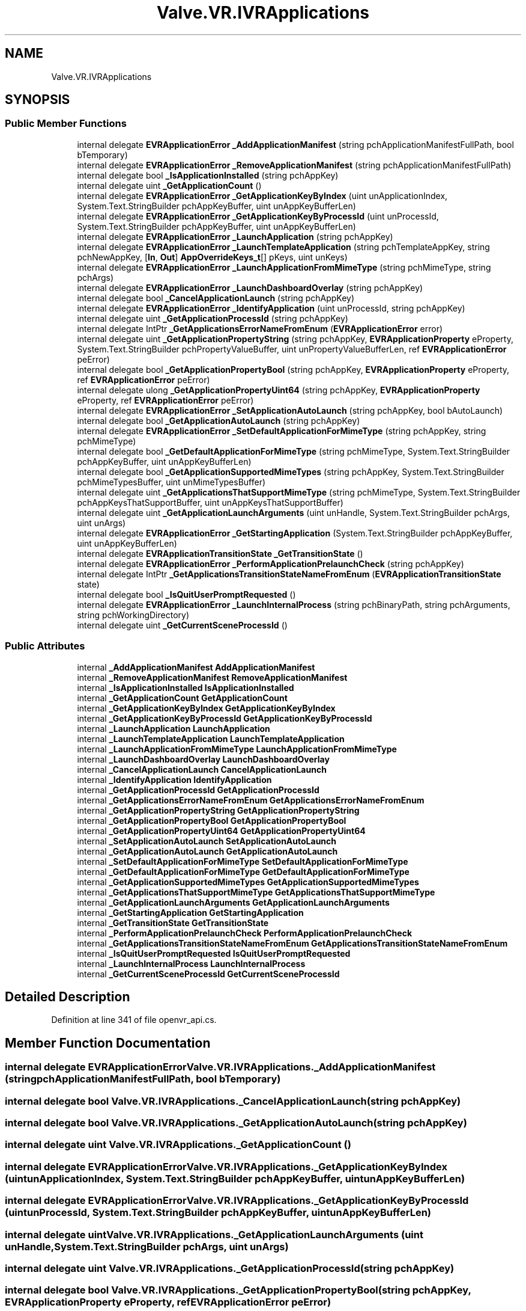 .TH "Valve.VR.IVRApplications" 3 "Sat Jul 20 2019" "Version https://github.com/Saurabhbagh/Multi-User-VR-Viewer--10th-July/" "Multi User Vr Viewer" \" -*- nroff -*-
.ad l
.nh
.SH NAME
Valve.VR.IVRApplications
.SH SYNOPSIS
.br
.PP
.SS "Public Member Functions"

.in +1c
.ti -1c
.RI "internal delegate \fBEVRApplicationError\fP \fB_AddApplicationManifest\fP (string pchApplicationManifestFullPath, bool bTemporary)"
.br
.ti -1c
.RI "internal delegate \fBEVRApplicationError\fP \fB_RemoveApplicationManifest\fP (string pchApplicationManifestFullPath)"
.br
.ti -1c
.RI "internal delegate bool \fB_IsApplicationInstalled\fP (string pchAppKey)"
.br
.ti -1c
.RI "internal delegate uint \fB_GetApplicationCount\fP ()"
.br
.ti -1c
.RI "internal delegate \fBEVRApplicationError\fP \fB_GetApplicationKeyByIndex\fP (uint unApplicationIndex, System\&.Text\&.StringBuilder pchAppKeyBuffer, uint unAppKeyBufferLen)"
.br
.ti -1c
.RI "internal delegate \fBEVRApplicationError\fP \fB_GetApplicationKeyByProcessId\fP (uint unProcessId, System\&.Text\&.StringBuilder pchAppKeyBuffer, uint unAppKeyBufferLen)"
.br
.ti -1c
.RI "internal delegate \fBEVRApplicationError\fP \fB_LaunchApplication\fP (string pchAppKey)"
.br
.ti -1c
.RI "internal delegate \fBEVRApplicationError\fP \fB_LaunchTemplateApplication\fP (string pchTemplateAppKey, string pchNewAppKey, [\fBIn\fP, \fBOut\fP] \fBAppOverrideKeys_t\fP[] pKeys, uint unKeys)"
.br
.ti -1c
.RI "internal delegate \fBEVRApplicationError\fP \fB_LaunchApplicationFromMimeType\fP (string pchMimeType, string pchArgs)"
.br
.ti -1c
.RI "internal delegate \fBEVRApplicationError\fP \fB_LaunchDashboardOverlay\fP (string pchAppKey)"
.br
.ti -1c
.RI "internal delegate bool \fB_CancelApplicationLaunch\fP (string pchAppKey)"
.br
.ti -1c
.RI "internal delegate \fBEVRApplicationError\fP \fB_IdentifyApplication\fP (uint unProcessId, string pchAppKey)"
.br
.ti -1c
.RI "internal delegate uint \fB_GetApplicationProcessId\fP (string pchAppKey)"
.br
.ti -1c
.RI "internal delegate IntPtr \fB_GetApplicationsErrorNameFromEnum\fP (\fBEVRApplicationError\fP error)"
.br
.ti -1c
.RI "internal delegate uint \fB_GetApplicationPropertyString\fP (string pchAppKey, \fBEVRApplicationProperty\fP eProperty, System\&.Text\&.StringBuilder pchPropertyValueBuffer, uint unPropertyValueBufferLen, ref \fBEVRApplicationError\fP peError)"
.br
.ti -1c
.RI "internal delegate bool \fB_GetApplicationPropertyBool\fP (string pchAppKey, \fBEVRApplicationProperty\fP eProperty, ref \fBEVRApplicationError\fP peError)"
.br
.ti -1c
.RI "internal delegate ulong \fB_GetApplicationPropertyUint64\fP (string pchAppKey, \fBEVRApplicationProperty\fP eProperty, ref \fBEVRApplicationError\fP peError)"
.br
.ti -1c
.RI "internal delegate \fBEVRApplicationError\fP \fB_SetApplicationAutoLaunch\fP (string pchAppKey, bool bAutoLaunch)"
.br
.ti -1c
.RI "internal delegate bool \fB_GetApplicationAutoLaunch\fP (string pchAppKey)"
.br
.ti -1c
.RI "internal delegate \fBEVRApplicationError\fP \fB_SetDefaultApplicationForMimeType\fP (string pchAppKey, string pchMimeType)"
.br
.ti -1c
.RI "internal delegate bool \fB_GetDefaultApplicationForMimeType\fP (string pchMimeType, System\&.Text\&.StringBuilder pchAppKeyBuffer, uint unAppKeyBufferLen)"
.br
.ti -1c
.RI "internal delegate bool \fB_GetApplicationSupportedMimeTypes\fP (string pchAppKey, System\&.Text\&.StringBuilder pchMimeTypesBuffer, uint unMimeTypesBuffer)"
.br
.ti -1c
.RI "internal delegate uint \fB_GetApplicationsThatSupportMimeType\fP (string pchMimeType, System\&.Text\&.StringBuilder pchAppKeysThatSupportBuffer, uint unAppKeysThatSupportBuffer)"
.br
.ti -1c
.RI "internal delegate uint \fB_GetApplicationLaunchArguments\fP (uint unHandle, System\&.Text\&.StringBuilder pchArgs, uint unArgs)"
.br
.ti -1c
.RI "internal delegate \fBEVRApplicationError\fP \fB_GetStartingApplication\fP (System\&.Text\&.StringBuilder pchAppKeyBuffer, uint unAppKeyBufferLen)"
.br
.ti -1c
.RI "internal delegate \fBEVRApplicationTransitionState\fP \fB_GetTransitionState\fP ()"
.br
.ti -1c
.RI "internal delegate \fBEVRApplicationError\fP \fB_PerformApplicationPrelaunchCheck\fP (string pchAppKey)"
.br
.ti -1c
.RI "internal delegate IntPtr \fB_GetApplicationsTransitionStateNameFromEnum\fP (\fBEVRApplicationTransitionState\fP state)"
.br
.ti -1c
.RI "internal delegate bool \fB_IsQuitUserPromptRequested\fP ()"
.br
.ti -1c
.RI "internal delegate \fBEVRApplicationError\fP \fB_LaunchInternalProcess\fP (string pchBinaryPath, string pchArguments, string pchWorkingDirectory)"
.br
.ti -1c
.RI "internal delegate uint \fB_GetCurrentSceneProcessId\fP ()"
.br
.in -1c
.SS "Public Attributes"

.in +1c
.ti -1c
.RI "internal \fB_AddApplicationManifest\fP \fBAddApplicationManifest\fP"
.br
.ti -1c
.RI "internal \fB_RemoveApplicationManifest\fP \fBRemoveApplicationManifest\fP"
.br
.ti -1c
.RI "internal \fB_IsApplicationInstalled\fP \fBIsApplicationInstalled\fP"
.br
.ti -1c
.RI "internal \fB_GetApplicationCount\fP \fBGetApplicationCount\fP"
.br
.ti -1c
.RI "internal \fB_GetApplicationKeyByIndex\fP \fBGetApplicationKeyByIndex\fP"
.br
.ti -1c
.RI "internal \fB_GetApplicationKeyByProcessId\fP \fBGetApplicationKeyByProcessId\fP"
.br
.ti -1c
.RI "internal \fB_LaunchApplication\fP \fBLaunchApplication\fP"
.br
.ti -1c
.RI "internal \fB_LaunchTemplateApplication\fP \fBLaunchTemplateApplication\fP"
.br
.ti -1c
.RI "internal \fB_LaunchApplicationFromMimeType\fP \fBLaunchApplicationFromMimeType\fP"
.br
.ti -1c
.RI "internal \fB_LaunchDashboardOverlay\fP \fBLaunchDashboardOverlay\fP"
.br
.ti -1c
.RI "internal \fB_CancelApplicationLaunch\fP \fBCancelApplicationLaunch\fP"
.br
.ti -1c
.RI "internal \fB_IdentifyApplication\fP \fBIdentifyApplication\fP"
.br
.ti -1c
.RI "internal \fB_GetApplicationProcessId\fP \fBGetApplicationProcessId\fP"
.br
.ti -1c
.RI "internal \fB_GetApplicationsErrorNameFromEnum\fP \fBGetApplicationsErrorNameFromEnum\fP"
.br
.ti -1c
.RI "internal \fB_GetApplicationPropertyString\fP \fBGetApplicationPropertyString\fP"
.br
.ti -1c
.RI "internal \fB_GetApplicationPropertyBool\fP \fBGetApplicationPropertyBool\fP"
.br
.ti -1c
.RI "internal \fB_GetApplicationPropertyUint64\fP \fBGetApplicationPropertyUint64\fP"
.br
.ti -1c
.RI "internal \fB_SetApplicationAutoLaunch\fP \fBSetApplicationAutoLaunch\fP"
.br
.ti -1c
.RI "internal \fB_GetApplicationAutoLaunch\fP \fBGetApplicationAutoLaunch\fP"
.br
.ti -1c
.RI "internal \fB_SetDefaultApplicationForMimeType\fP \fBSetDefaultApplicationForMimeType\fP"
.br
.ti -1c
.RI "internal \fB_GetDefaultApplicationForMimeType\fP \fBGetDefaultApplicationForMimeType\fP"
.br
.ti -1c
.RI "internal \fB_GetApplicationSupportedMimeTypes\fP \fBGetApplicationSupportedMimeTypes\fP"
.br
.ti -1c
.RI "internal \fB_GetApplicationsThatSupportMimeType\fP \fBGetApplicationsThatSupportMimeType\fP"
.br
.ti -1c
.RI "internal \fB_GetApplicationLaunchArguments\fP \fBGetApplicationLaunchArguments\fP"
.br
.ti -1c
.RI "internal \fB_GetStartingApplication\fP \fBGetStartingApplication\fP"
.br
.ti -1c
.RI "internal \fB_GetTransitionState\fP \fBGetTransitionState\fP"
.br
.ti -1c
.RI "internal \fB_PerformApplicationPrelaunchCheck\fP \fBPerformApplicationPrelaunchCheck\fP"
.br
.ti -1c
.RI "internal \fB_GetApplicationsTransitionStateNameFromEnum\fP \fBGetApplicationsTransitionStateNameFromEnum\fP"
.br
.ti -1c
.RI "internal \fB_IsQuitUserPromptRequested\fP \fBIsQuitUserPromptRequested\fP"
.br
.ti -1c
.RI "internal \fB_LaunchInternalProcess\fP \fBLaunchInternalProcess\fP"
.br
.ti -1c
.RI "internal \fB_GetCurrentSceneProcessId\fP \fBGetCurrentSceneProcessId\fP"
.br
.in -1c
.SH "Detailed Description"
.PP 
Definition at line 341 of file openvr_api\&.cs\&.
.SH "Member Function Documentation"
.PP 
.SS "internal delegate \fBEVRApplicationError\fP Valve\&.VR\&.IVRApplications\&._AddApplicationManifest (string pchApplicationManifestFullPath, bool bTemporary)"

.SS "internal delegate bool Valve\&.VR\&.IVRApplications\&._CancelApplicationLaunch (string pchAppKey)"

.SS "internal delegate bool Valve\&.VR\&.IVRApplications\&._GetApplicationAutoLaunch (string pchAppKey)"

.SS "internal delegate uint Valve\&.VR\&.IVRApplications\&._GetApplicationCount ()"

.SS "internal delegate \fBEVRApplicationError\fP Valve\&.VR\&.IVRApplications\&._GetApplicationKeyByIndex (uint unApplicationIndex, System\&.Text\&.StringBuilder pchAppKeyBuffer, uint unAppKeyBufferLen)"

.SS "internal delegate \fBEVRApplicationError\fP Valve\&.VR\&.IVRApplications\&._GetApplicationKeyByProcessId (uint unProcessId, System\&.Text\&.StringBuilder pchAppKeyBuffer, uint unAppKeyBufferLen)"

.SS "internal delegate uint Valve\&.VR\&.IVRApplications\&._GetApplicationLaunchArguments (uint unHandle, System\&.Text\&.StringBuilder pchArgs, uint unArgs)"

.SS "internal delegate uint Valve\&.VR\&.IVRApplications\&._GetApplicationProcessId (string pchAppKey)"

.SS "internal delegate bool Valve\&.VR\&.IVRApplications\&._GetApplicationPropertyBool (string pchAppKey, \fBEVRApplicationProperty\fP eProperty, ref \fBEVRApplicationError\fP peError)"

.SS "internal delegate uint Valve\&.VR\&.IVRApplications\&._GetApplicationPropertyString (string pchAppKey, \fBEVRApplicationProperty\fP eProperty, System\&.Text\&.StringBuilder pchPropertyValueBuffer, uint unPropertyValueBufferLen, ref \fBEVRApplicationError\fP peError)"

.SS "internal delegate ulong Valve\&.VR\&.IVRApplications\&._GetApplicationPropertyUint64 (string pchAppKey, \fBEVRApplicationProperty\fP eProperty, ref \fBEVRApplicationError\fP peError)"

.SS "internal delegate IntPtr Valve\&.VR\&.IVRApplications\&._GetApplicationsErrorNameFromEnum (\fBEVRApplicationError\fP error)"

.SS "internal delegate uint Valve\&.VR\&.IVRApplications\&._GetApplicationsThatSupportMimeType (string pchMimeType, System\&.Text\&.StringBuilder pchAppKeysThatSupportBuffer, uint unAppKeysThatSupportBuffer)"

.SS "internal delegate IntPtr Valve\&.VR\&.IVRApplications\&._GetApplicationsTransitionStateNameFromEnum (\fBEVRApplicationTransitionState\fP state)"

.SS "internal delegate bool Valve\&.VR\&.IVRApplications\&._GetApplicationSupportedMimeTypes (string pchAppKey, System\&.Text\&.StringBuilder pchMimeTypesBuffer, uint unMimeTypesBuffer)"

.SS "internal delegate uint Valve\&.VR\&.IVRApplications\&._GetCurrentSceneProcessId ()"

.SS "internal delegate bool Valve\&.VR\&.IVRApplications\&._GetDefaultApplicationForMimeType (string pchMimeType, System\&.Text\&.StringBuilder pchAppKeyBuffer, uint unAppKeyBufferLen)"

.SS "internal delegate \fBEVRApplicationError\fP Valve\&.VR\&.IVRApplications\&._GetStartingApplication (System\&.Text\&.StringBuilder pchAppKeyBuffer, uint unAppKeyBufferLen)"

.SS "internal delegate \fBEVRApplicationTransitionState\fP Valve\&.VR\&.IVRApplications\&._GetTransitionState ()"

.SS "internal delegate \fBEVRApplicationError\fP Valve\&.VR\&.IVRApplications\&._IdentifyApplication (uint unProcessId, string pchAppKey)"

.SS "internal delegate bool Valve\&.VR\&.IVRApplications\&._IsApplicationInstalled (string pchAppKey)"

.SS "internal delegate bool Valve\&.VR\&.IVRApplications\&._IsQuitUserPromptRequested ()"

.SS "internal delegate \fBEVRApplicationError\fP Valve\&.VR\&.IVRApplications\&._LaunchApplication (string pchAppKey)"

.SS "internal delegate \fBEVRApplicationError\fP Valve\&.VR\&.IVRApplications\&._LaunchApplicationFromMimeType (string pchMimeType, string pchArgs)"

.SS "internal delegate \fBEVRApplicationError\fP Valve\&.VR\&.IVRApplications\&._LaunchDashboardOverlay (string pchAppKey)"

.SS "internal delegate \fBEVRApplicationError\fP Valve\&.VR\&.IVRApplications\&._LaunchInternalProcess (string pchBinaryPath, string pchArguments, string pchWorkingDirectory)"

.SS "internal delegate \fBEVRApplicationError\fP Valve\&.VR\&.IVRApplications\&._LaunchTemplateApplication (string pchTemplateAppKey, string pchNewAppKey, [In, Out] \fBAppOverrideKeys_t\fP [] pKeys, uint unKeys)"

.SS "internal delegate \fBEVRApplicationError\fP Valve\&.VR\&.IVRApplications\&._PerformApplicationPrelaunchCheck (string pchAppKey)"

.SS "internal delegate \fBEVRApplicationError\fP Valve\&.VR\&.IVRApplications\&._RemoveApplicationManifest (string pchApplicationManifestFullPath)"

.SS "internal delegate \fBEVRApplicationError\fP Valve\&.VR\&.IVRApplications\&._SetApplicationAutoLaunch (string pchAppKey, bool bAutoLaunch)"

.SS "internal delegate \fBEVRApplicationError\fP Valve\&.VR\&.IVRApplications\&._SetDefaultApplicationForMimeType (string pchAppKey, string pchMimeType)"

.SH "Member Data Documentation"
.PP 
.SS "internal \fB_AddApplicationManifest\fP Valve\&.VR\&.IVRApplications\&.AddApplicationManifest"

.PP
Definition at line 346 of file openvr_api\&.cs\&.
.SS "internal \fB_CancelApplicationLaunch\fP Valve\&.VR\&.IVRApplications\&.CancelApplicationLaunch"

.PP
Definition at line 396 of file openvr_api\&.cs\&.
.SS "internal \fB_GetApplicationAutoLaunch\fP Valve\&.VR\&.IVRApplications\&.GetApplicationAutoLaunch"

.PP
Definition at line 436 of file openvr_api\&.cs\&.
.SS "internal \fB_GetApplicationCount\fP Valve\&.VR\&.IVRApplications\&.GetApplicationCount"

.PP
Definition at line 361 of file openvr_api\&.cs\&.
.SS "internal \fB_GetApplicationKeyByIndex\fP Valve\&.VR\&.IVRApplications\&.GetApplicationKeyByIndex"

.PP
Definition at line 366 of file openvr_api\&.cs\&.
.SS "internal \fB_GetApplicationKeyByProcessId\fP Valve\&.VR\&.IVRApplications\&.GetApplicationKeyByProcessId"

.PP
Definition at line 371 of file openvr_api\&.cs\&.
.SS "internal \fB_GetApplicationLaunchArguments\fP Valve\&.VR\&.IVRApplications\&.GetApplicationLaunchArguments"

.PP
Definition at line 461 of file openvr_api\&.cs\&.
.SS "internal \fB_GetApplicationProcessId\fP Valve\&.VR\&.IVRApplications\&.GetApplicationProcessId"

.PP
Definition at line 406 of file openvr_api\&.cs\&.
.SS "internal \fB_GetApplicationPropertyBool\fP Valve\&.VR\&.IVRApplications\&.GetApplicationPropertyBool"

.PP
Definition at line 421 of file openvr_api\&.cs\&.
.SS "internal \fB_GetApplicationPropertyString\fP Valve\&.VR\&.IVRApplications\&.GetApplicationPropertyString"

.PP
Definition at line 416 of file openvr_api\&.cs\&.
.SS "internal \fB_GetApplicationPropertyUint64\fP Valve\&.VR\&.IVRApplications\&.GetApplicationPropertyUint64"

.PP
Definition at line 426 of file openvr_api\&.cs\&.
.SS "internal \fB_GetApplicationsErrorNameFromEnum\fP Valve\&.VR\&.IVRApplications\&.GetApplicationsErrorNameFromEnum"

.PP
Definition at line 411 of file openvr_api\&.cs\&.
.SS "internal \fB_GetApplicationsThatSupportMimeType\fP Valve\&.VR\&.IVRApplications\&.GetApplicationsThatSupportMimeType"

.PP
Definition at line 456 of file openvr_api\&.cs\&.
.SS "internal \fB_GetApplicationsTransitionStateNameFromEnum\fP Valve\&.VR\&.IVRApplications\&.GetApplicationsTransitionStateNameFromEnum"

.PP
Definition at line 481 of file openvr_api\&.cs\&.
.SS "internal \fB_GetApplicationSupportedMimeTypes\fP Valve\&.VR\&.IVRApplications\&.GetApplicationSupportedMimeTypes"

.PP
Definition at line 451 of file openvr_api\&.cs\&.
.SS "internal \fB_GetCurrentSceneProcessId\fP Valve\&.VR\&.IVRApplications\&.GetCurrentSceneProcessId"

.PP
Definition at line 496 of file openvr_api\&.cs\&.
.SS "internal \fB_GetDefaultApplicationForMimeType\fP Valve\&.VR\&.IVRApplications\&.GetDefaultApplicationForMimeType"

.PP
Definition at line 446 of file openvr_api\&.cs\&.
.SS "internal \fB_GetStartingApplication\fP Valve\&.VR\&.IVRApplications\&.GetStartingApplication"

.PP
Definition at line 466 of file openvr_api\&.cs\&.
.SS "internal \fB_GetTransitionState\fP Valve\&.VR\&.IVRApplications\&.GetTransitionState"

.PP
Definition at line 471 of file openvr_api\&.cs\&.
.SS "internal \fB_IdentifyApplication\fP Valve\&.VR\&.IVRApplications\&.IdentifyApplication"

.PP
Definition at line 401 of file openvr_api\&.cs\&.
.SS "internal \fB_IsApplicationInstalled\fP Valve\&.VR\&.IVRApplications\&.IsApplicationInstalled"

.PP
Definition at line 356 of file openvr_api\&.cs\&.
.SS "internal \fB_IsQuitUserPromptRequested\fP Valve\&.VR\&.IVRApplications\&.IsQuitUserPromptRequested"

.PP
Definition at line 486 of file openvr_api\&.cs\&.
.SS "internal \fB_LaunchApplication\fP Valve\&.VR\&.IVRApplications\&.LaunchApplication"

.PP
Definition at line 376 of file openvr_api\&.cs\&.
.SS "internal \fB_LaunchApplicationFromMimeType\fP Valve\&.VR\&.IVRApplications\&.LaunchApplicationFromMimeType"

.PP
Definition at line 386 of file openvr_api\&.cs\&.
.SS "internal \fB_LaunchDashboardOverlay\fP Valve\&.VR\&.IVRApplications\&.LaunchDashboardOverlay"

.PP
Definition at line 391 of file openvr_api\&.cs\&.
.SS "internal \fB_LaunchInternalProcess\fP Valve\&.VR\&.IVRApplications\&.LaunchInternalProcess"

.PP
Definition at line 491 of file openvr_api\&.cs\&.
.SS "internal \fB_LaunchTemplateApplication\fP Valve\&.VR\&.IVRApplications\&.LaunchTemplateApplication"

.PP
Definition at line 381 of file openvr_api\&.cs\&.
.SS "internal \fB_PerformApplicationPrelaunchCheck\fP Valve\&.VR\&.IVRApplications\&.PerformApplicationPrelaunchCheck"

.PP
Definition at line 476 of file openvr_api\&.cs\&.
.SS "internal \fB_RemoveApplicationManifest\fP Valve\&.VR\&.IVRApplications\&.RemoveApplicationManifest"

.PP
Definition at line 351 of file openvr_api\&.cs\&.
.SS "internal \fB_SetApplicationAutoLaunch\fP Valve\&.VR\&.IVRApplications\&.SetApplicationAutoLaunch"

.PP
Definition at line 431 of file openvr_api\&.cs\&.
.SS "internal \fB_SetDefaultApplicationForMimeType\fP Valve\&.VR\&.IVRApplications\&.SetDefaultApplicationForMimeType"

.PP
Definition at line 441 of file openvr_api\&.cs\&.

.SH "Author"
.PP 
Generated automatically by Doxygen for Multi User Vr Viewer from the source code\&.
